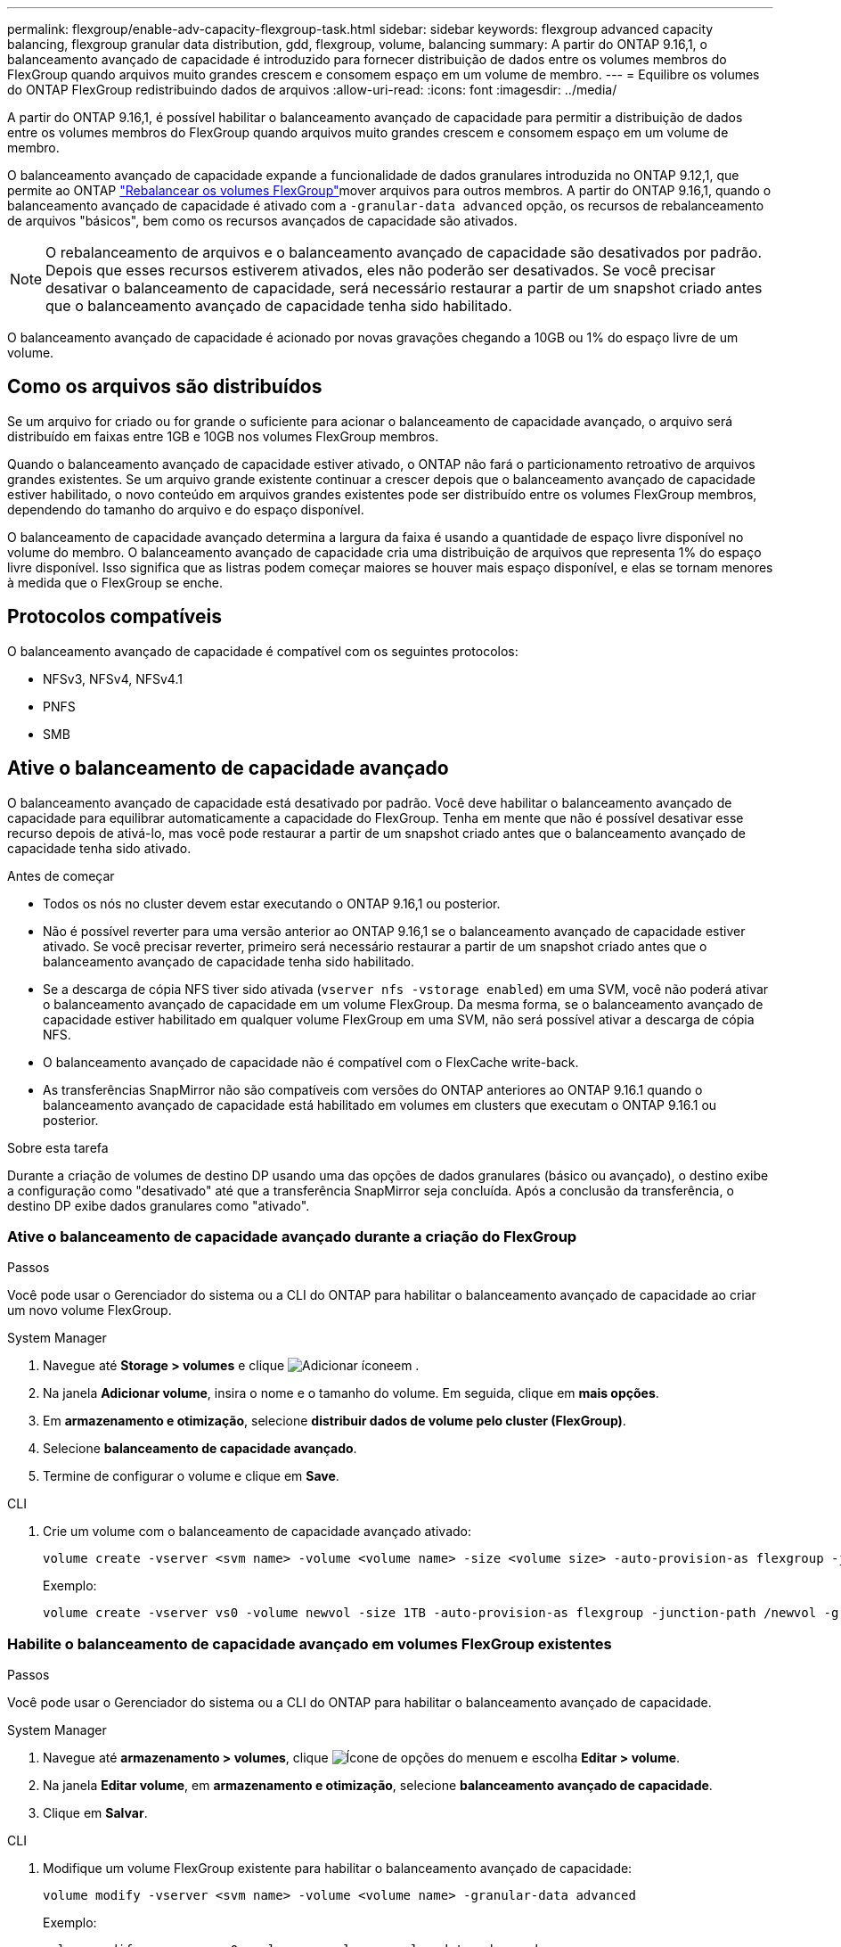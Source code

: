 ---
permalink: flexgroup/enable-adv-capacity-flexgroup-task.html 
sidebar: sidebar 
keywords: flexgroup advanced capacity balancing, flexgroup granular data distribution, gdd, flexgroup, volume, balancing 
summary: A partir do ONTAP 9.16,1, o balanceamento avançado de capacidade é introduzido para fornecer distribuição de dados entre os volumes membros do FlexGroup quando arquivos muito grandes crescem e consomem espaço em um volume de membro. 
---
= Equilibre os volumes do ONTAP FlexGroup redistribuindo dados de arquivos
:allow-uri-read: 
:icons: font
:imagesdir: ../media/


[role="lead"]
A partir do ONTAP 9.16,1, é possível habilitar o balanceamento avançado de capacidade para permitir a distribuição de dados entre os volumes membros do FlexGroup quando arquivos muito grandes crescem e consomem espaço em um volume de membro.

O balanceamento avançado de capacidade expande a funcionalidade de dados granulares introduzida no ONTAP 9.12,1, que permite ao ONTAP link:manage-flexgroup-rebalance-task.html["Rebalancear os volumes FlexGroup"]mover arquivos para outros membros. A partir do ONTAP 9.16,1, quando o balanceamento avançado de capacidade é ativado com a `-granular-data advanced` opção, os recursos de rebalanceamento de arquivos "básicos", bem como os recursos avançados de capacidade são ativados.

[NOTE]
====
O rebalanceamento de arquivos e o balanceamento avançado de capacidade são desativados por padrão. Depois que esses recursos estiverem ativados, eles não poderão ser desativados. Se você precisar desativar o balanceamento de capacidade, será necessário restaurar a partir de um snapshot criado antes que o balanceamento avançado de capacidade tenha sido habilitado.

====
O balanceamento avançado de capacidade é acionado por novas gravações chegando a 10GB ou 1% do espaço livre de um volume.



== Como os arquivos são distribuídos

Se um arquivo for criado ou for grande o suficiente para acionar o balanceamento de capacidade avançado, o arquivo será distribuído em faixas entre 1GB e 10GB nos volumes FlexGroup membros.

Quando o balanceamento avançado de capacidade estiver ativado, o ONTAP não fará o particionamento retroativo de arquivos grandes existentes. Se um arquivo grande existente continuar a crescer depois que o balanceamento avançado de capacidade estiver habilitado, o novo conteúdo em arquivos grandes existentes pode ser distribuído entre os volumes FlexGroup membros, dependendo do tamanho do arquivo e do espaço disponível.

O balanceamento de capacidade avançado determina a largura da faixa é usando a quantidade de espaço livre disponível no volume do membro. O balanceamento avançado de capacidade cria uma distribuição de arquivos que representa 1% do espaço livre disponível. Isso significa que as listras podem começar maiores se houver mais espaço disponível, e elas se tornam menores à medida que o FlexGroup se enche.



== Protocolos compatíveis

O balanceamento avançado de capacidade é compatível com os seguintes protocolos:

* NFSv3, NFSv4, NFSv4.1
* PNFS
* SMB




== Ative o balanceamento de capacidade avançado

O balanceamento avançado de capacidade está desativado por padrão. Você deve habilitar o balanceamento avançado de capacidade para equilibrar automaticamente a capacidade do FlexGroup. Tenha em mente que não é possível desativar esse recurso depois de ativá-lo, mas você pode restaurar a partir de um snapshot criado antes que o balanceamento avançado de capacidade tenha sido ativado.

.Antes de começar
* Todos os nós no cluster devem estar executando o ONTAP 9.16,1 ou posterior.
* Não é possível reverter para uma versão anterior ao ONTAP 9.16,1 se o balanceamento avançado de capacidade estiver ativado. Se você precisar reverter, primeiro será necessário restaurar a partir de um snapshot criado antes que o balanceamento avançado de capacidade tenha sido habilitado.
* Se a descarga de cópia NFS tiver sido ativada (`vserver nfs -vstorage enabled`) em uma SVM, você não poderá ativar o balanceamento avançado de capacidade em um volume FlexGroup. Da mesma forma, se o balanceamento avançado de capacidade estiver habilitado em qualquer volume FlexGroup em uma SVM, não será possível ativar a descarga de cópia NFS.
* O balanceamento avançado de capacidade não é compatível com o FlexCache write-back.
* As transferências SnapMirror não são compatíveis com versões do ONTAP anteriores ao ONTAP 9.16.1 quando o balanceamento avançado de capacidade está habilitado em volumes em clusters que executam o ONTAP 9.16.1 ou posterior.


.Sobre esta tarefa
Durante a criação de volumes de destino DP usando uma das opções de dados granulares (básico ou avançado), o destino exibe a configuração como "desativado" até que a transferência SnapMirror seja concluída. Após a conclusão da transferência, o destino DP exibe dados granulares como "ativado".



=== Ative o balanceamento de capacidade avançado durante a criação do FlexGroup

.Passos
Você pode usar o Gerenciador do sistema ou a CLI do ONTAP para habilitar o balanceamento avançado de capacidade ao criar um novo volume FlexGroup.

[role="tabbed-block"]
====
.System Manager
--
. Navegue até *Storage > volumes* e clique image:icon_add_blue_bg.gif["Adicionar ícone"]em .
. Na janela *Adicionar volume*, insira o nome e o tamanho do volume. Em seguida, clique em *mais opções*.
. Em *armazenamento e otimização*, selecione *distribuir dados de volume pelo cluster (FlexGroup)*.
. Selecione *balanceamento de capacidade avançado*.
. Termine de configurar o volume e clique em *Save*.


--
.CLI
--
. Crie um volume com o balanceamento de capacidade avançado ativado:
+
[source, cli]
----
volume create -vserver <svm name> -volume <volume name> -size <volume size> -auto-provision-as flexgroup -junction-path /<path> -granular-data advanced
----
+
Exemplo:

+
[listing]
----
volume create -vserver vs0 -volume newvol -size 1TB -auto-provision-as flexgroup -junction-path /newvol -granular-data advanced
----


--
====


=== Habilite o balanceamento de capacidade avançado em volumes FlexGroup existentes

.Passos
Você pode usar o Gerenciador do sistema ou a CLI do ONTAP para habilitar o balanceamento avançado de capacidade.

[role="tabbed-block"]
====
.System Manager
--
. Navegue até *armazenamento > volumes*, clique image:icon_kabob.gif["Ícone de opções do menu"]em e escolha *Editar > volume*.
. Na janela *Editar volume*, em *armazenamento e otimização*, selecione *balanceamento avançado de capacidade*.
. Clique em *Salvar*.


--
.CLI
--
. Modifique um volume FlexGroup existente para habilitar o balanceamento avançado de capacidade:
+
[source, cli]
----
volume modify -vserver <svm name> -volume <volume name> -granular-data advanced
----
+
Exemplo:

+
[listing]
----
volume modify -vserver vs0 -volume newvol  -granular-data advanced
----


--
====